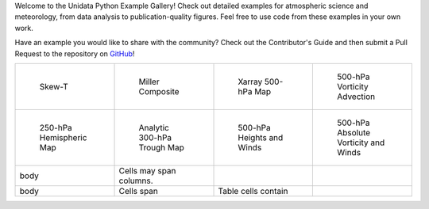 .. title: The Unidata Example Gallery
.. slug: gallery-home
.. date: 2019-07-29 14:37:54 UTC-06:00
.. tags: python example meteorology atmospheric science unidata
.. category:
.. link:
.. description:

Welcome to the Unidata Python Example Gallery! Check out detailed examples for atmospheric science
and meteorology, from data analysis to publication-quality figures. Feel free to use code from these
examples in your own work.

Have an example you would like to share with the community? Check out the Contributor's Guide and then
submit a Pull Request to the repository on `GitHub`_!

.. _`GitHub`: https://github.com/Unidata/python-training

.. table::
    :align: center
    :widths: 15, 15, 15, 15

    +----------------------------------------------------------------+---------------------------------------------------------------+----------------------------------------------------------+------------------------------------------------------------------------+
    | .. figure:: /images/sphx_glr_SkewT_Example_thumb.png           | .. figure:: /images/sphx_glr_miller_composite_thumb.png       | .. figure:: /images/sphx_glr_xarray_500hPa_map_thumb.png | .. figure:: /images/sphx_glr_500hPa_Vorticity_Advection_thumb.png      |
    |    :target: /gallery/skewt_example                             |    :target: /gallery/miller_composite                         |    :target: /gallery/xarray_500hpa_map                   |    :target: /gallery/500hpa_vorticity_advection                        |
    |                                                                |                                                               |                                                          |                                                                        |
    |    Skew-T                                                      |    Miller Composite                                           |    Xarray 500-hPa Map                                    |    500-hPa Vorticity Advection                                         |
    +----------------------------------------------------------------+---------------------------------------------------------------+----------------------------------------------------------+------------------------------------------------------------------------+
    | .. figure:: /images/sphx_glr_250hPa_Hemispheric_Plot_thumb.png | .. figure:: /images/sphx_glr_Analytic_300hPa_Trough_thumb.png | .. figure:: /images/sphx_glr_500hPa_HGHT_Winds_thumb.png | .. figure:: /images/sphx_glr_500hPa_Absolute_Vorticity_winds_thumb.png |
    |    :target: /gallery/250hpa_hemispheric_plot                   |    :target: /gallery/analytic_300hpa_trough                   |    :target: /gallery/500hpa_hght_winds                   |    :target: /gallery/500hpa_absolute_vorticity                         |
    |                                                                |                                                               |                                                          |                                                                        |
    |    250-hPa Hemispheric Map                                     |    Analytic 300-hPa Trough Map                                |    500-hPa Heights and Winds                             |    500-hPa Absolute Vorticity and Winds                                |
    +----------------------------------------------------------------+---------------------------------------------------------------+----------------------------------------------------------+------------------------------------------------------------------------+
    | body                                                           | Cells may span columns.                                       |                                                          |                                                                        |
    +----------------------------------------------------------------+---------------------------------------------------------------+----------------------------------------------------------+------------------------------------------------------------------------+
    | body                                                           | Cells                                                         |   Table cells                                            |                                                                        |
    |                                                                | span                                                          |   contain                                                |                                                                        |
    +----------------------------------------------------------------+---------------------------------------------------------------+----------------------------------------------------------+------------------------------------------------------------------------+

